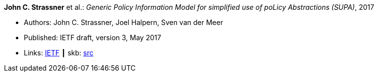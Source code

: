 *John C. Strassner* et al.: _Generic Policy Information Model for simplified use of poLicy Abstractions (SUPA)_, 2017

* Authors: John C. Strassner, Joel Halpern, Sven van der Meer
* Published: IETF draft, version 3, May 2017
* Links:
       link:https://datatracker.ietf.org/doc/draft-ietf-supa-generic-policy-info-model/[IETF]
    ┃ skb: link:https://github.com/vdmeer/skb/tree/master/library/standard/ietf/strassner-supa-2017.adoc[src]
ifdef::local[]
    ┃ link:/library/standard/ietf/strassner-supa-2017.pdf[PDF]
endif::[]

